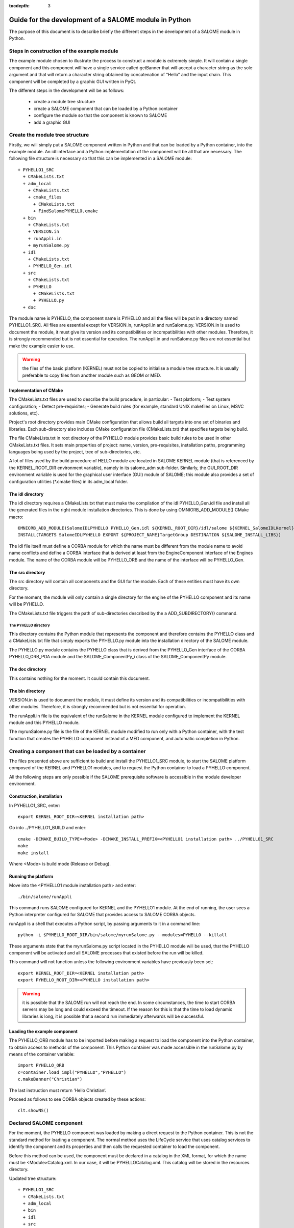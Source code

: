 
:tocdepth: 3

.. _pysalome:

================================================================
Guide for the development of a SALOME module in Python
================================================================

The purpose of this document is to describe briefly the different steps in the development of a SALOME module 
in Python.  

Steps in construction of the example module
====================================================
The example module chosen to illustrate the process to construct a module is extremely simple.  
It will contain a single component and this component will have a single service called getBanner that 
will accept a character string as the sole argument and that will return a character string obtained by 
concatenation of “Hello” and the input chain.  This component will be completed by a graphic GUI written in PyQt.

The different steps in the development will be as follows:

 - create a module tree structure
 - create a SALOME component that can be loaded by a Python container
 - configure the module so that the component is known to SALOME
 - add a graphic GUI

Create the module tree structure
=======================================
Firstly, we will simply put a SALOME component written in Python and that can be loaded by a Python 
container, into the example module.  An idl interface and a Python implementation of the component will be 
all that are necessary.  
The following file structure is necessary so that this can be implemented in a SALOME module::

  + PYHELLO1_SRC
    + CMakeLists.txt
    + adm_local
      + CMakeLists.txt
      + cmake_files
        + CMakeLists.txt
        + FindSalomePYHELLO.cmake
    + bin
      + CMakeLists.txt
      + VERSION.in
      + runAppli.in
      + myrunSalome.py
    + idl
      + CMakeLists.txt
      + PYHELLO_Gen.idl
    + src
      + CMakeLists.txt
      + PYHELLO
        + CMakeLists.txt
        + PYHELLO.py 
    + doc

The module name is PYHELLO, the component name is PYHELLO and all the files will be put in a directory named PYHELLO1_SRC.  
All files are essential except for VERSION.in, runAppli.in and runSalome.py.  
VERSION.in is used to document the module, it must give its version and its compatibilities or 
incompatibilities with other modules.  Therefore, it is strongly recommended but is not essential for operation.  
The runAppli.in and runSalome.py files are not essential but make the example easier to use.

.. warning::

   the files of the basic platform (KERNEL) must not be copied to initialise a module tree structure.  
   It is usually preferable to copy files from another module such as GEOM or MED.

Implementation of CMake
--------------------------------------
The  CMakeLists.txt files are used to describe the build procedure,
in particular:
- Test platform;
- Test system configuration;
- Detect pre-requisites;
- Generate build rules (for example, standard UNIX makefiles on Linux, MSVC solutions, etc).

Project's root directory provides main CMake configuration that allows build all targets into one 
set of binaries and libraries. Each sub-directory also includes CMake configuration file (CMakeLists.txt) 
that specifies targets being build.

The file CMakeLists.txt in root directory of the PYHELLO module provides basic build rules to be used 
in other CMakeLists.txt files. 
It sets main properties of project: name, version, pre-requisites, installation paths, programming languages 
being used by the project, tree of sub-directories, etc.

A lot of files used by the build procedure of HELLO module are located in SALOME KERNEL module 
(that is referenced by the KERNEL_ROOT_DIR environment variable), namely in its salome_adm sub-folder.
Similarly, the GUI_ROOT_DIR environment variable is used for the graphical user interface (GUI) module of SALOME; 
this module also provides a set of configuration utilities (*.cmake files) in its adm_local folder.

The idl directory
--------------------------------------
The idl directory requires a CMakeLists.txt that must make the compilation of the idl PYHELLO_Gen.idl file 
and install all the generated files in the right module installation directories.
This is done by using OMNIORB_ADD_MODULE() CMake macro::

   OMNIORB_ADD_MODULE(SalomeIDLPYHELLO PYHELLO_Gen.idl ${KERNEL_ROOT_DIR}/idl/salome ${KERNEL_SalomeIDLKernel})
   INSTALL(TARGETS SalomeIDLPYHELLO EXPORT ${PROJECT_NAME}TargetGroup DESTINATION ${SALOME_INSTALL_LIBS})

The idl file itself must define a CORBA module for which the name must be different from the module 
name to avoid name conflicts and define a CORBA interface that is derived at least from the EngineComponent interface of the Engines module.  
The name of the CORBA module will be PYHELLO_ORB and the name of the interface will be PYHELLO_Gen.

The src directory
--------------------------------------
The src directory will contain all components and the GUI for the module. Each of these entities must have 
its own directory.

For the moment, the module will only contain a single directory for the engine of the PYHELLO component 
and its name will be PYHELLO.

The CMakeLists.txt file triggers the path of sub-directories described
by the \a ADD_SUBDIRECTORY() command.

The PYHELLO directory
'''''''''''''''''''''''
This directory contains the Python module that represents the component and therefore contains the PYHELLO class 
and a CMakeLists.txt file that simply exports the PYHELLO.py module into the installation directory of the SALOME module.

The PYHELLO.py module contains the PYHELLO class that is derived from the PYHELLO_Gen interface of the CORBA 
PYHELLO_ORB_POA module and the SALOME_ComponentPy_i class of the SALOME_ComponentPy module.

The doc directory
--------------------------------------
This contains nothing for the moment. It could contain this document.

The bin directory
--------------------------------------
VERSION.in is used to document the module, it must define its version and its compatibilities 
or incompatibilities with other modules.  Therefore, it is strongly recommended but is not essential for operation.

The runAppli.in file is the equivalent of the runSalome in the KERNEL module configured to implement the KERNEL 
module and this PYHELLO module.

The myrunSalome.py file is the file of the KERNEL module modified to run only with a Python container, 
with the test function that creates the PYHELLO component instead of a MED component, 
and automatic completion in Python.

Creating a component that can be loaded by a container
======================================================
The files presented above are sufficient to build and install the PYHELLO1_SRC module, to start 
the SALOME platform composed of the KERNEL and PYHELLO1 modules, and to request the Python container 
to load a PYHELLO component.

All the following steps are only possible if the SALOME prerequisite software is accessible in the module 
developer environment.

Construction, installation
---------------------------------
In PYHELLO1_SRC, enter::

     export KERNEL_ROOT_DIR=<KERNEL installation path>

Go into ../PYHELLO1_BUILD and enter::

     cmake -DCMAKE_BUILD_TYPE=<Mode> -DCMAKE_INSTALL_PREFIX=<PYHELLO1 installation path> ../PYHELLO1_SRC
     make
     make install

Where <Mode> is build mode (Release or Debug).

Running the platform
-------------------------------
Move into the <PYHELLO1 module installation path> and enter::

    ./bin/salome/runAppli

This command runs SALOME configured for KERNEL and the PYHELLO1 module.  At the end of running, 
the user sees a Python interpreter configured for SALOME that provides access to SALOME CORBA objects.

runAppli is a shell that executes a Python script, by passing arguments to it in a command line::

    python -i $PYHELLO_ROOT_DIR/bin/salome/myrunSalome.py --modules=PYHELLO --killall

These arguments state that the myrunSalome.py script located in the PYHELLO module will be used, that the PYHELLO 
component will be activated and all SALOME processes that existed before the run will be killed.

This command will not function unless the following environment variables have previously been set::

   export KERNEL_ROOT_DIR=<KERNEL installation path>
   export PYHELLO_ROOT_DIR=<PYHELLO installation path>

.. warning::

   it is possible that the SALOME run will not reach the end.  In some circumstances, the time to 
   start CORBA servers may be long and could exceed the timeout.  If the reason for 
   this is that the time to load dynamic libraries is long, it is possible that a second run immediately 
   afterwards will be successful.
 
Loading the example component
------------------------------------
The PYHELLO_ORB module has to be imported before making a request to load the component into the Python 
container, to obtain access to methods of the component.  This Python container was made accessible 
in the runSalome.py by means of the container variable::

    import PYHELLO_ORB
    c=container.load_impl("PYHELLO","PYHELLO")
    c.makeBanner("Christian")

The last instruction must return ‘Hello Christian’.  

Proceed as follows to see CORBA objects created by these actions::

    clt.showNS()

Declared SALOME component
==============================
For the moment, the PYHELLO component was loaded by making a direct request to the Python container.  This is 
not the standard method for loading a component.  The normal method uses the LifeCycle service that uses 
catalog services to identify the component and its properties and then calls the requested container to load the component.

Before this method can be used, the component must be declared in a catalog in the XML format, for which 
the name must be <Module>Catalog.xml.  In our case, it will be PYHELLOCatalog.xml.  This catalog will be stored in 
the resources directory.  

Updated tree structure::

  + PYHELLO1_SRC
    + CMakeLists.txt
    + adm_local
    + bin
    + idl
    + src
    + doc
    + resources
      + PYHELLOCatalog.xml

The remainder of the files are identical, apart from adding the resources directory and the PYHELLOCatalog.xml file.  
However, the CMakeLists.txt has to be modified so that the catalog is actually installed in the installation 
directory.

Construction, installation
---------------------------------
There is no need to do another configure to take account of this modification.  
All that is necessary is to enter PYHELLO1_BUILD and then::

    make 
    make install

Starting the platform
-------------------------------
The platform is started in the same way as before.  Go into PYHELLO1_INSTALL and do::

    ./bin/salome/runAppli

Loading the example component
------------------------------------
The method of loading the component is not very different from that described above.  The services of the 
LifeCycle module are used in this case instead of calling the container directly.  
The call sequence is contained in the runSalome.Py test function. ::

    c=test(clt)
    c.makeBanner("Christian")

The test function creates the LifeCycle.  It then asks for the PYHELLO component to be loaded in the FactoryServerPy container::

  def test(clt):
       """
        Test function that creates an instance of PYHELLO component
        usage : pyhello=test(clt)
       """
       import LifeCycleCORBA
       lcc = LifeCycleCORBA.LifeCycleCORBA(clt.orb)
       import PYHELLO_ORB
       pyhello = lcc.FindOrLoadComponent("FactoryServerPy", "PYHELLO")
       return pyhello

Loading from the application interface (IAPP)
----------------------------------------------------------
Before a component can be loaded dynamically using the IAPP components bar, the icon representing the 
component will have to be declared in the catalog.  
It is declared by simply adding a line for the icon to the component catalog::

  <component-icon>PYHELLO.png</component-icon>

and putting the corresponding file in the module resources directory.

Adding a graphic GUI
===========================
The next step to complete the module consists of adding a graphic interface to the PYHELLO component, that will 
be written in Python using the Qt widgets library.  This graphic interface must be integrated into the SALOME 
application interface (IAPP), and therefore must respect some constraints that we will see.

Firstly note the contour of the GUI of a component.  The behaviour of the GUI is given by a Python module 
that has a standard name <Module>GUI.py.  It must propose conventional entry points that the IAPP will use to 
activate this GUI or to inform it of specific events.  GUI commands are activated through a menu bar and a 
button bar that are integrated into the menu bar and into the IAPP button bar.
 
Python module implanting the behaviour of the GUI
-----------------------------------------------------
The behaviour of the PYHELLO component GUI is implanted in the Python PYHELLOGUI.py module in the 
PYHELLOGUI sub-directory.  The CMakeLists.txt located in the src directory must be updated to include
the PYHELLOGUI subdirectory.  A CMakeLists.txt must be added into the PYHELLOGUI subdirectory.  

Menu bar and button bar
----------------------------------
The menu bar and button bar for the PYHELLO component are dynamically added when importing the PYHELLOGUI module.
They are created by calling the Python functions createMenu, createAction and createTool from the sgPyQt SALOME 
interface object. Every action must have a unique id. 
Some icons are used. They must be installed in the resources directory.

